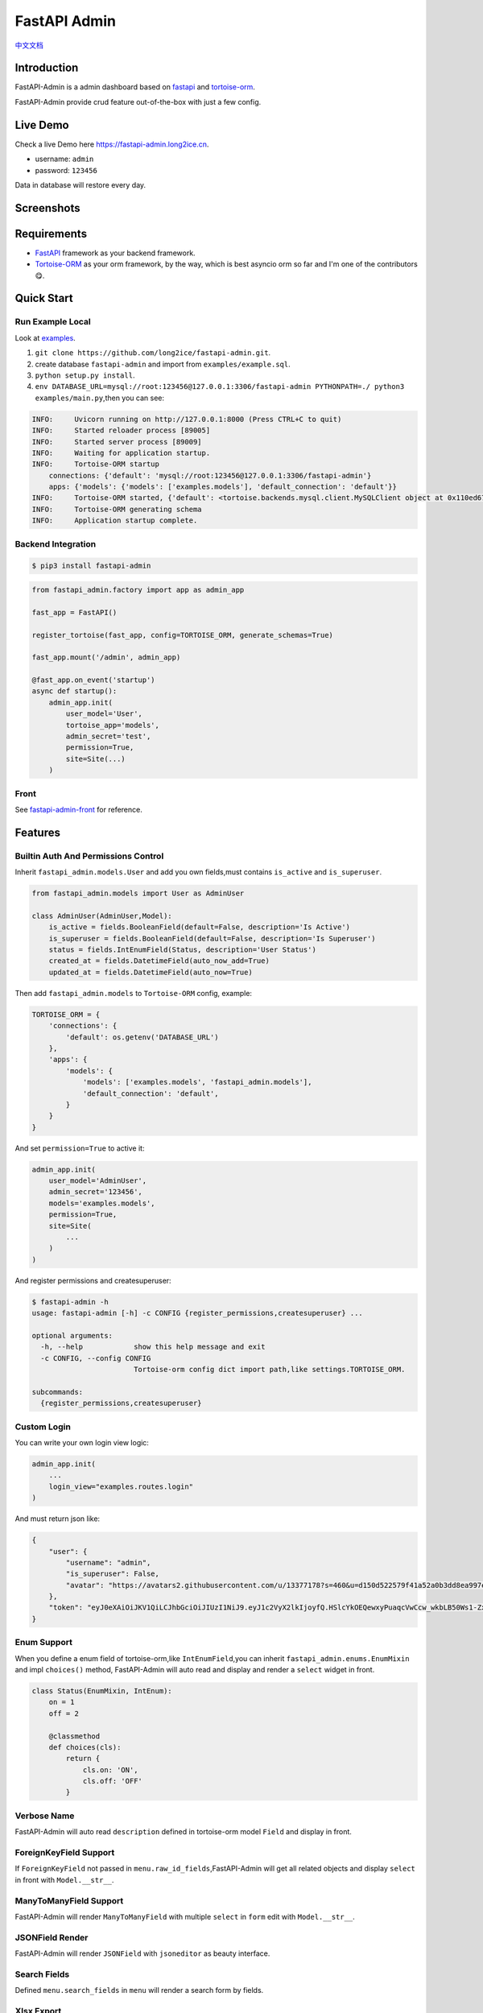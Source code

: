 =============
FastAPI Admin
=============

.. image:: https://img.shields.io/pypi/v/fastapi-admin.svg?style=flat
   :target: https://pypi.python.org/pypi/fastapi-admin
.. image:: https://img.shields.io/github/license/long2ice/fastapi-admin
   :target: https://github.com/long2ice/fastapi-admin
.. image:: https://github.com/long2ice/fastapi-admin/workflows/gh-pages/badge.svg
   :target: https://github.com/long2ice/fastapi-admin/actions?query=workflow:gh-pages
.. image:: https://github.com/long2ice/fastapi-admin/workflows/pypi/badge.svg
   :target: https://github.com/long2ice/fastapi-admin/actions?query=workflow:pypi

`中文文档 <https://blog.long2ice.cn/2020/05/fastapi-admin%E5%BF%AB%E9%80%9F%E6%90%AD%E5%BB%BA%E5%9F%BA%E4%BA%8Efastapi%E4%B8%8Etortoise-orm%E7%9A%84%E7%AE%A1%E7%90%86%E5%90%8E%E5%8F%B0/>`_


Introduction
============

FastAPI-Admin is a admin dashboard based on `fastapi <https://github.com/tiangolo/fastapi>`_ and `tortoise-orm <https://github.com/tortoise/tortoise-orm>`_.

FastAPI-Admin provide crud feature out-of-the-box with just a few config.

Live Demo
=========
Check a live Demo here `https://fastapi-admin.long2ice.cn <https://fastapi-admin.long2ice.cn/>`_.

* username: ``admin``
* password: ``123456``

Data in database will restore every day.

Screenshots
===========

.. image:: https://github.com/long2ice/fastapi-admin/raw/master/images/login.png
.. image:: https://github.com/long2ice/fastapi-admin/raw/master/images/list.png
.. image:: https://github.com/long2ice/fastapi-admin/raw/master/images/view.png
.. image:: https://github.com/long2ice/fastapi-admin/raw/master/images/create.png

Requirements
============

* `FastAPI <https://github.com/tiangolo/fastapi>`_ framework as your backend framework.
* `Tortoise-ORM <https://github.com/tortoise/tortoise-orm>`_ as your orm framework, by the way, which is best asyncio orm so far and I'm one of the contributors😋.

Quick Start
===========

Run Example Local
~~~~~~~~~~~~~~~~~
Look at `examples <https://github.com/long2ice/fastapi-admin/tree/master/examples>`_.

1. ``git clone https://github.com/long2ice/fastapi-admin.git``.
2. create database ``fastapi-admin`` and import from ``examples/example.sql``.
3. ``python setup.py install``.
4. ``env DATABASE_URL=mysql://root:123456@127.0.0.1:3306/fastapi-admin PYTHONPATH=./ python3 examples/main.py``,then you can see:

.. code-block:: python

    INFO:     Uvicorn running on http://127.0.0.1:8000 (Press CTRL+C to quit)
    INFO:     Started reloader process [89005]
    INFO:     Started server process [89009]
    INFO:     Waiting for application startup.
    INFO:     Tortoise-ORM startup
        connections: {'default': 'mysql://root:123456@127.0.0.1:3306/fastapi-admin'}
        apps: {'models': {'models': ['examples.models'], 'default_connection': 'default'}}
    INFO:     Tortoise-ORM started, {'default': <tortoise.backends.mysql.client.MySQLClient object at 0x110ed6760>}, {'models': {'Category': <class 'examples.models.Category'>, 'Product': <class 'examples.models.Product'>, 'User': <class 'examples.models.User'>}}
    INFO:     Tortoise-ORM generating schema
    INFO:     Application startup complete.

Backend Integration
~~~~~~~~~~~~~~~~~~~

.. code-block:: shell

    $ pip3 install fastapi-admin

.. code-block:: python

    from fastapi_admin.factory import app as admin_app

    fast_app = FastAPI()

    register_tortoise(fast_app, config=TORTOISE_ORM, generate_schemas=True)

    fast_app.mount('/admin', admin_app)

    @fast_app.on_event('startup')
    async def startup():
        admin_app.init(
            user_model='User',
            tortoise_app='models',
            admin_secret='test',
            permission=True,
            site=Site(...)
        )

Front
~~~~~
See `fastapi-admin-front <https://github.com/long2ice/fastapi-admin-front>`_ for reference.

Features
========

Builtin Auth And Permissions Control
~~~~~~~~~~~~~~~~~~~~~~~~~~~~~~~~~~~~
Inherit ``fastapi_admin.models.User`` and add you own fields,must contains ``is_active`` and ``is_superuser``.

.. code-block:: python

    from fastapi_admin.models import User as AdminUser

    class AdminUser(AdminUser,Model):
        is_active = fields.BooleanField(default=False, description='Is Active')
        is_superuser = fields.BooleanField(default=False, description='Is Superuser')
        status = fields.IntEnumField(Status, description='User Status')
        created_at = fields.DatetimeField(auto_now_add=True)
        updated_at = fields.DatetimeField(auto_now=True)

Then add ``fastapi_admin.models`` to ``Tortoise-ORM`` config, example:

.. code-block:: python

    TORTOISE_ORM = {
        'connections': {
            'default': os.getenv('DATABASE_URL')
        },
        'apps': {
            'models': {
                'models': ['examples.models', 'fastapi_admin.models'],
                'default_connection': 'default',
            }
        }
    }

And set ``permission=True`` to active it:

.. code-block:: python

        admin_app.init(
            user_model='AdminUser',
            admin_secret='123456',
            models='examples.models',
            permission=True,
            site=Site(
                ...
            )
        )

And register permissions and createsuperuser:

.. code-block:: shell

    $ fastapi-admin -h
    usage: fastapi-admin [-h] -c CONFIG {register_permissions,createsuperuser} ...

    optional arguments:
      -h, --help            show this help message and exit
      -c CONFIG, --config CONFIG
                            Tortoise-orm config dict import path,like settings.TORTOISE_ORM.

    subcommands:
      {register_permissions,createsuperuser}

Custom Login
~~~~~~~~~~~~
You can write your own login view logic:

.. code-block:: python

    admin_app.init(
        ...
        login_view="examples.routes.login"
    )

And must return json like:

.. code-block:: json

    {
        "user": {
            "username": "admin",
            "is_superuser": False,
            "avatar": "https://avatars2.githubusercontent.com/u/13377178?s=460&u=d150d522579f41a52a0b3dd8ea997e0161313b6e&v=4",
        },
        "token": "eyJ0eXAiOiJKV1QiLCJhbGciOiJIUzI1NiJ9.eyJ1c2VyX2lkIjoyfQ.HSlcYkOEQewxyPuaqcVwCcw_wkbLB50Ws1-ZxfPoLAQ",
    }

Enum Support
~~~~~~~~~~~~
When you define a enum field of tortoise-orm,like ``IntEnumField``,you can inherit ``fastapi_admin.enums.EnumMixin`` and impl ``choices()`` method,
FastAPI-Admin will auto read and display and render a ``select`` widget in front.

.. code-block:: python

    class Status(EnumMixin, IntEnum):
        on = 1
        off = 2

        @classmethod
        def choices(cls):
            return {
                cls.on: 'ON',
                cls.off: 'OFF'
            }

Verbose Name
~~~~~~~~~~~~
FastAPI-Admin will auto read ``description`` defined in tortoise-orm model ``Field`` and display in front.

ForeignKeyField Support
~~~~~~~~~~~~~~~~~~~~~~~
If ``ForeignKeyField`` not passed in ``menu.raw_id_fields``,FastAPI-Admin will get all related objects and display ``select`` in front with ``Model.__str__``.

ManyToManyField Support
~~~~~~~~~~~~~~~~~~~~~~~
FastAPI-Admin will render ``ManyToManyField`` with multiple ``select`` in ``form`` edit with ``Model.__str__``.

JSONField Render
~~~~~~~~~~~~~~~~
FastAPI-Admin will render ``JSONField`` with ``jsoneditor`` as beauty interface.

Search Fields
~~~~~~~~~~~~~
Defined ``menu.search_fields`` in ``menu`` will render a search form by fields.

Xlsx Export
~~~~~~~~~~~
FastAPI-Admin can export searched data to excel file when define ``export=True`` in ``menu``.

Bulk Actions
~~~~~~~~~~~~
Current FastAPI-Admin support builtin bulk action ``delete_all``,if you want write your own bulk actions:

1. pass ``bulk_actions`` in ``Menu``,example:

.. code-block:: python

    Menu(
        ...
        bulk_actions=[{
            'value': 'delete', # this is fastapi router path param.
            'text': 'delete_all', # this will show in front.
        }]
    )

2. write fastapi route,example:

.. code-block:: python

    from fastapi_admin.schemas import BulkIn
    from fastapi_admin.factory import app as admin_app

    @admin_app.post(
        '/rest/{resource}/bulk/delete' # `delete` is defined in Menu before.
    )
    async def bulk_delete(
            bulk_in: BulkIn,
            model=Depends(get_model)
    ):
        await model.filter(pk__in=bulk_in.pk_list).delete()
        return {'success': True}

Default Menus
~~~~~~~~~~~~~
Default, FastAPI-Admin provide default menus by your models, without doing tedious works.

Deployment
==========
Deploy fastapi app by gunicorn+uvicorn or reference https://fastapi.tiangolo.com/deployment/.

Restful API Docs
================
See `restful api <https://api-fastapi-admin.long2ice.cn:8443/admin/docs>`_ docs.

Documents
=========
See `documents <https://fastapi-admin-docs.long2ice.cn>`_ for reference.

Support this project
====================

- Just give a star!
- Donation.

AliPay
~~~~~~

.. image:: https://github.com/long2ice/fastapi-admin/raw/dev/images/alipay.jpeg
   :width: 200

WeChat Pay
~~~~~~~~~~

.. image:: https://github.com/long2ice/fastapi-admin/raw/dev/images/wechatpay.jpeg
   :width: 200

PayPal
~~~~~~

Donate money by [paypal](https://www.paypal.me/long2ice) to my account long2ice.

ThanksTo
========

* `fastapi <https://github.com/tiangolo/fastapi>`_ ,high performance async api framework.
* `tortoise-orm <https://github.com/tortoise/tortoise-orm>`_ ,familiar asyncio ORM for python.

License
=======

This project is licensed under the `MIT <https://github.com/long2ice/fastapi-admin/blob/master/LICENSE>`_ License.
